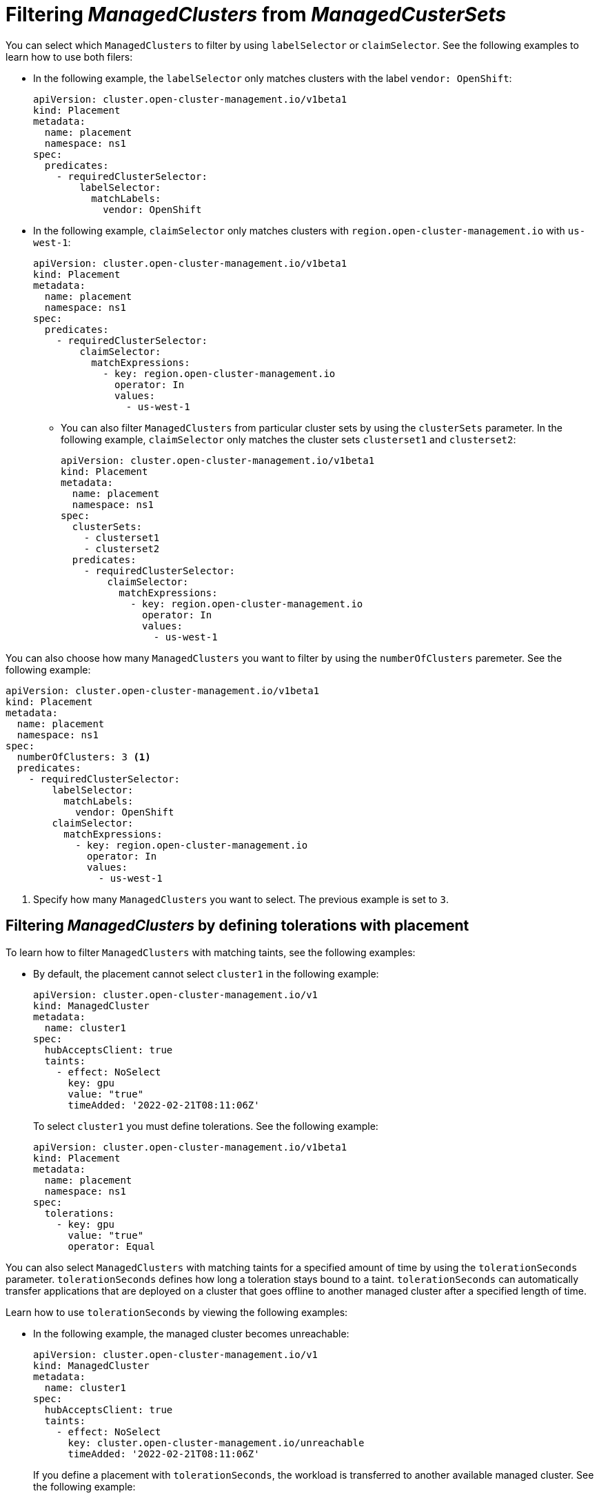 [#placement-labelselector-claimSelector]
= Filtering _ManagedClusters_ from _ManagedCusterSets_

You can select which `ManagedClusters` to filter by using `labelSelector` or `claimSelector`. See the following examples to learn how to use both filers:

- In the following example, the `labelSelector` only matches clusters with the label `vendor: OpenShift`:
+
[source,yaml]
----
apiVersion: cluster.open-cluster-management.io/v1beta1
kind: Placement
metadata:
  name: placement
  namespace: ns1
spec:
  predicates:
    - requiredClusterSelector:
        labelSelector:
          matchLabels:
            vendor: OpenShift
----

- In the following example, `claimSelector` only matches clusters with `region.open-cluster-management.io` with `us-west-1`:
+
[source,yaml]
----
apiVersion: cluster.open-cluster-management.io/v1beta1
kind: Placement
metadata:
  name: placement
  namespace: ns1
spec:
  predicates:
    - requiredClusterSelector:
        claimSelector:
          matchExpressions:
            - key: region.open-cluster-management.io
              operator: In
              values:
                - us-west-1
----
+
** You can also filter `ManagedClusters` from particular cluster sets by using the `clusterSets` parameter. In the following example, `claimSelector` only matches the cluster sets `clusterset1` and `clusterset2`:
+
[source,yaml]
----
apiVersion: cluster.open-cluster-management.io/v1beta1
kind: Placement
metadata:
  name: placement
  namespace: ns1
spec:
  clusterSets:
    - clusterset1
    - clusterset2
  predicates:
    - requiredClusterSelector:
        claimSelector:
          matchExpressions:
            - key: region.open-cluster-management.io
              operator: In
              values:
                - us-west-1
----

You can also choose how many `ManagedClusters` you want to filter by using the `numberOfClusters` paremeter. See the following example:

[source,yaml]
----
apiVersion: cluster.open-cluster-management.io/v1beta1
kind: Placement
metadata:
  name: placement
  namespace: ns1
spec:
  numberOfClusters: 3 <1>
  predicates:
    - requiredClusterSelector:
        labelSelector:
          matchLabels:
            vendor: OpenShift
        claimSelector:
          matchExpressions:
            - key: region.open-cluster-management.io
              operator: In
              values:
                - us-west-1
----

<1> Specify how many `ManagedClusters` you want to select. The previous example is set to `3`.

[#placement-tolerations]
== Filtering _ManagedClusters_ by defining tolerations with placement

To learn how to filter `ManagedClusters` with matching taints, see the following examples:

- By default, the placement cannot select `cluster1` in the following example:
+
[source,yaml]
----
apiVersion: cluster.open-cluster-management.io/v1
kind: ManagedCluster
metadata:
  name: cluster1
spec:
  hubAcceptsClient: true
  taints:
    - effect: NoSelect
      key: gpu
      value: "true"
      timeAdded: '2022-02-21T08:11:06Z'
----
+
To select `cluster1` you must define tolerations. See the following example:
+
[source,yaml]
----
apiVersion: cluster.open-cluster-management.io/v1beta1
kind: Placement
metadata:
  name: placement
  namespace: ns1
spec:
  tolerations:
    - key: gpu
      value: "true"
      operator: Equal
----

You can also select `ManagedClusters` with matching taints for a specified amount of time by using the `tolerationSeconds` parameter. `tolerationSeconds` defines how long a toleration stays bound to a taint. `tolerationSeconds` can automatically transfer applications that are deployed on a cluster that goes offline to another managed cluster after a specified length of time.

Learn how to use `tolerationSeconds` by viewing the following examples:

- In the following example, the managed cluster becomes unreachable:
+
[source,yaml]
----
apiVersion: cluster.open-cluster-management.io/v1
kind: ManagedCluster
metadata:
  name: cluster1
spec:
  hubAcceptsClient: true
  taints:
    - effect: NoSelect
      key: cluster.open-cluster-management.io/unreachable
      timeAdded: '2022-02-21T08:11:06Z'
----
+
If you define a placement with `tolerationSeconds`, the workload is transferred to another available managed cluster. See the following example:
+
[source,yaml]
----
apiVersion: cluster.open-cluster-management.io/v1beta1
kind: Placement
metadata:
  name: placement
  namespace: ns1
spec:
  tolerations:
    - key: cluster.open-cluster-management.io/unreachable
      operator: Exists
      tolerationSeconds: 300 <1>
----
+
<1> Specify after how many seconds you want the workload to be transferred.

[#placement-prioritizerpolicy]
== Prioritizing _ManagedClusters_ by defining _prioritizerPolicy_ with placement

View the following examples to learn how to prioritize `ManagedClusters` by using the `prioritizerPolicy` paremeter with placement.

- The following example selects a cluster with the largest allocatable memory:
+
*Note:* Similar to Kubernetes _Node Allocatable_, 'allocatable' is defined as the amount of compute resources that are available for pods on each cluster.
+
[source,yaml]
----
apiVersion: cluster.open-cluster-management.io/v1beta1
kind: Placement
metadata:
  name: placement
  namespace: ns1
spec:
  numberOfClusters: 1
  prioritizerPolicy:
    configurations:
      - scoreCoordinate:
          builtIn: ResourceAllocatableMemory
----

- The following example selects a cluster with the largest allocatable CPU and memory, and makes placement sensitive to resource changes:
+
[source,yaml]
----
apiVersion: cluster.open-cluster-management.io/v1beta1
kind: Placement
metadata:
  name: placement
  namespace: ns1
spec:
  numberOfClusters: 1
  prioritizerPolicy:
    configurations:
      - scoreCoordinate:
          builtIn: ResourceAllocatableCPU
        weight: 2
      - scoreCoordinate:
          builtIn: ResourceAllocatableMemory
        weight: 2
----

- The following example selects two clusters with the largest `addOn` score CPU ratio, and pins the placement decisions:
+
[source,yaml]
----
apiVersion: cluster.open-cluster-management.io/v1beta1
kind: Placement
metadata:
  name: placement
  namespace: ns1
spec:
  numberOfClusters: 2
  prioritizerPolicy:
    mode: Exact
    configurations:
      - scoreCoordinate:
          builtIn: Steady
        weight: 3
      - scoreCoordinate:
          type: AddOn
          addOn:
            resourceName: default
            scoreName: cpuratio
----

[#addon-status]
== Filtering _ManagedClusters_ based on add-on status

You might want to select managed clusters for your placements based on the status of the add-ons that are deployed on them. For example, you can select a managed cluster for your placement only if there is a specific add-on that is enabled on the managed cluster.

You can specify the label for the add-on, as well as its status, when you create the placement. A label is automatically created on a `ManagedCluster` resource if an add-on is enabled on the managed cluster. The label is automatically removed if the add-on is disabled.

Each add-on is represented by a label in the format of `feature.open-cluster-management.io/addon-<addon_name>=<status_of_addon>`. 

Replace `addon_name` with the name of the add-on that you want to enable on the selected managed cluster.

Replace `status_of_addon` with the status that you want the add-on to have if the managed cluster is selected.

See the following table of possible value for `status_of_addon`:

|===
| Value | Description

| `available`
| The add-on is enabled and available.

| `unhealthy`
| The add-on is enabled, but the lease is not updated continuously.

| `unreachable`
| The add-on is enabled, but there is no lease found for it. This can also be caused when the managed cluster is offline.
|===

For example, an available `application-manager` add-on is represented by a label on the managed cluster that reads the following:

----
feature.open-cluster-management.io/addon-application-manager: available
----

See the following examples to learn how to create placements based on add-ons and their status:

- The following placement example includes all managed clusters that have `application-manager` enabled on them:
+
[source,yaml]
----
apiVersion: cluster.open-cluster-management.io/v1beta1
kind: Placement
metadata:
  name: placement1
  namespace: ns1
spec:
  predicates:
    - requiredClusterSelector:
        labelSelector:
          matchExpressions:
            - key: feature.open-cluster-management.io/addon-application-manager
              operator: Exists
----

- The following placement example includes all managed clusters that have `application-manager` enabled with an `available` status: 
+
[source,yaml]
----
apiVersion: cluster.open-cluster-management.io/v1beta1
kind: Placement
metadata:
  name: placement2
  namespace: ns1
spec:
  predicates:
    - requiredClusterSelector:
        labelSelector:
          matchLabels:
            "feature.open-cluster-management.io/addon-application-manager": "available"
----

- The following placement example includes all managed clusters that have `application-manager` disabled:
+
[source,yaml]
----
apiVersion: cluster.open-cluster-management.io/v1beta1
kind: Placement
metadata:
  name: placement3
  namespace: ns1
spec:
  predicates:
    - requiredClusterSelector:
        labelSelector:
          matchExpressions:
            - key: feature.open-cluster-management.io/addon-application-manager
              operator: DoesNotExist
----

[#placement-resources]
== Additional resources

- See https://kubernetes.io/docs/tasks/administer-cluster/reserve-compute-resources/#node-allocatable[Node Allocatable] for more details.
